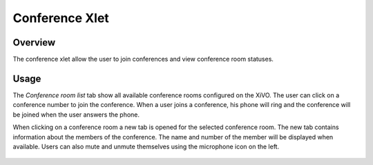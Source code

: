 ***************
Conference Xlet
***************


Overview
========

The conference xlet allow the user to join conferences and view conference room statuses.

.. figure:: /cti_client/xlets/images/conf_list.png
    :scale: 85%


Usage
=====

The *Conference room list* tab show all available conference rooms configured on the XiVO.
The user can click on a conference number to join the conference. When a user joins a
conference, his phone will ring and the conference will be joined when the user answers
the phone.

When clicking on a conference room a new tab is opened for the selected conference
room. The new tab contains information about the members of the conference. The name and
number of the member will be displayed when available. Users can also mute and unmute
themselves using the microphone icon on the left.

.. figure:: /cti_client/xlets/images/conf_room.png
    :scale: 85%
